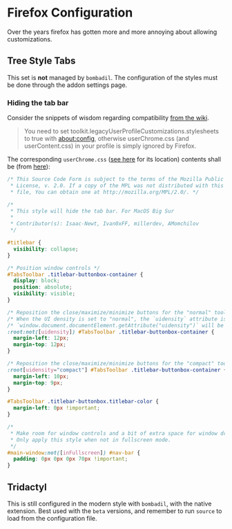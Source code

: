 * Firefox Configuration
Over the years firefox has gotten more and more annoying about allowing customizations.
** Tree Style Tabs
This set is *not* managed by ~bombadil~. The configuration of the styles must be done through the addon settings page.
*** Hiding the tab bar
Consider the snippets of wisdom regarding compatibility [[https://github.com/piroor/treestyletab/wiki/Code-snippets-for-custom-style-rules#for-userchromecss][from the wiki]].
#+begin_quote
You need to set toolkit.legacyUserProfileCustomizations.stylesheets to true with about:config, otherwise userChrome.css (and userContent.css) in your profile is simply ignored by Firefox.
#+end_quote

The corresponding ~userChrome.css~ ([[https://www.howtogeek.com/334716/how-to-customize-firefoxs-user-interface-with-userchrome.css/][see here]] for its location) contents shall be (from [[https://github.com/Timvde/UserChrome-Tweaks/blob/master/tabs/hide-tabs-macos.css][here]]):
#+begin_src css
/* This Source Code Form is subject to the terms of the Mozilla Public
 * License, v. 2.0. If a copy of the MPL was not distributed with this
 * file, You can obtain one at http://mozilla.org/MPL/2.0/. */

/*
 * This style will hide the tab bar. For MacOS Big Sur
 *
 * Contributor(s): Isaac-Newt, Ivan0xFF, millerdev, AMomchilov
 */

#titlebar {
  visibility: collapse;
}

/* Position window controls */
#TabsToolbar .titlebar-buttonbox-container {
  display: block;
  position: absolute;
  visibility: visible;
}

/* Reposition the close/maximize/minimize buttons for the "normal" toolbar density  */
/* When the UI density is set to "normal", the `uidensity` attribute is undefined.  */
/* `window.document.documentElement.getAttribute("uidensity")` will be null.        */
:root:not([uidensity]) #TabsToolbar .titlebar-buttonbox-container {
  margin-left: 12px;
  margin-top: 12px;
}

/* Reposition the close/maximize/minimize buttons for the "compact" toolbar density */
:root[uidensity="compact"] #TabsToolbar .titlebar-buttonbox-container {
  margin-left: 10px;
  margin-top: 9px;
}

#TabsToolbar .titlebar-buttonbox.titlebar-color {
  margin-left: 0px !important;
}

/*
 * Make room for window controls and a bit of extra space for window drag/move.
 * Only apply this style when not in fullscreen mode.
 */
#main-window:not([inFullscreen]) #nav-bar {
  padding: 0px 0px 0px 70px !important;
}

#+end_src
** Tridactyl
This is still configured in the modern style with ~bombadil~, with the native extension. Best used with the ~beta~ versions, and remember to run ~source~ to load from the configuration file.
